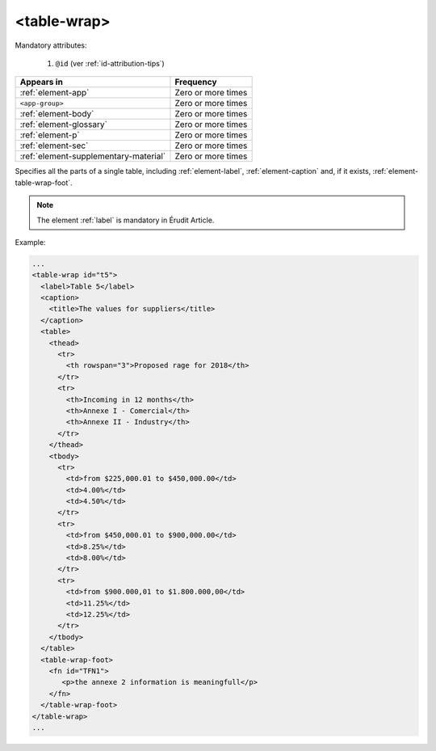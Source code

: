 .. _element-table-wrap:

<table-wrap>
============

Mandatory attributes:

  1. ``@id`` (ver :ref:`id-attribution-tips`)

+----------------------------------------+--------------------+
| Appears in                             | Frequency          |
+========================================+====================+
| :ref:`element-app`                     | Zero or more times |
+----------------------------------------+--------------------+
| ``<app-group>``                        | Zero or more times |
+----------------------------------------+--------------------+
| :ref:`element-body`                    | Zero or more times |
+----------------------------------------+--------------------+
| :ref:`element-glossary`                | Zero or more times |
+----------------------------------------+--------------------+
| :ref:`element-p`                       | Zero or more times |
+----------------------------------------+--------------------+
| :ref:`element-sec`                     | Zero or more times |
+----------------------------------------+--------------------+
| :ref:`element-supplementary-material`  | Zero or more times |
+----------------------------------------+--------------------+

Specifies all the parts of a single table, including :ref:`element-label`, :ref:`element-caption` and, if it exists, :ref:`element-table-wrap-foot`.

.. note::

  The element :ref:`label` is mandatory in Érudit Article.

Example:

.. code-block:: xml

    ...
    <table-wrap id="t5">
      <label>Table 5</label>
      <caption>
        <title>The values for suppliers</title>
      </caption>
      <table>
        <thead>
          <tr>
            <th rowspan="3">Proposed rage for 2018</th>
          </tr>
          <tr>
            <th>Incoming in 12 months</th>
            <th>Annexe I - Comercial</th>
            <th>Annexe II - Industry</th>
          </tr>
        </thead>
        <tbody>
          <tr>
            <td>from $225,000.01 to $450,000.00</td>
            <td>4.00%</td>
            <td>4.50%</td>
          </tr>
          <tr>
            <td>from $450,000.01 to $900,000.00</td>
            <td>8.25%</td>
            <td>8.00%</td>
          </tr>
          <tr>
            <td>from $900.000,01 to $1.800.000,00</td>
            <td>11.25%</td>
            <td>12.25%</td>
          </tr>
        </tbody>
      </table>
      <table-wrap-foot>
        <fn id="TFN1">
           <p>the annexe 2 information is meaningfull</p>
        </fn>
      </table-wrap-foot>
    </table-wrap>
    ...


.. {"reviewed_on": "20180601", "by": "fabio.batalha@erudit.org"}
